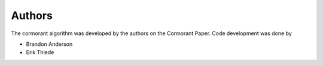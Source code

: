 
Authors
=======

The cormorant algorithm was developed by the authors on the Cormorant Paper.
Code development was done by

* Brandon Anderson
* Erik Thiede
